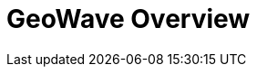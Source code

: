 <<<

:linkattrs:

= GeoWave Overview

ifdef::backend-html5[]
++++
<script>
var doc_name = "Overview";
</script>
++++
endif::backend-html5[]

